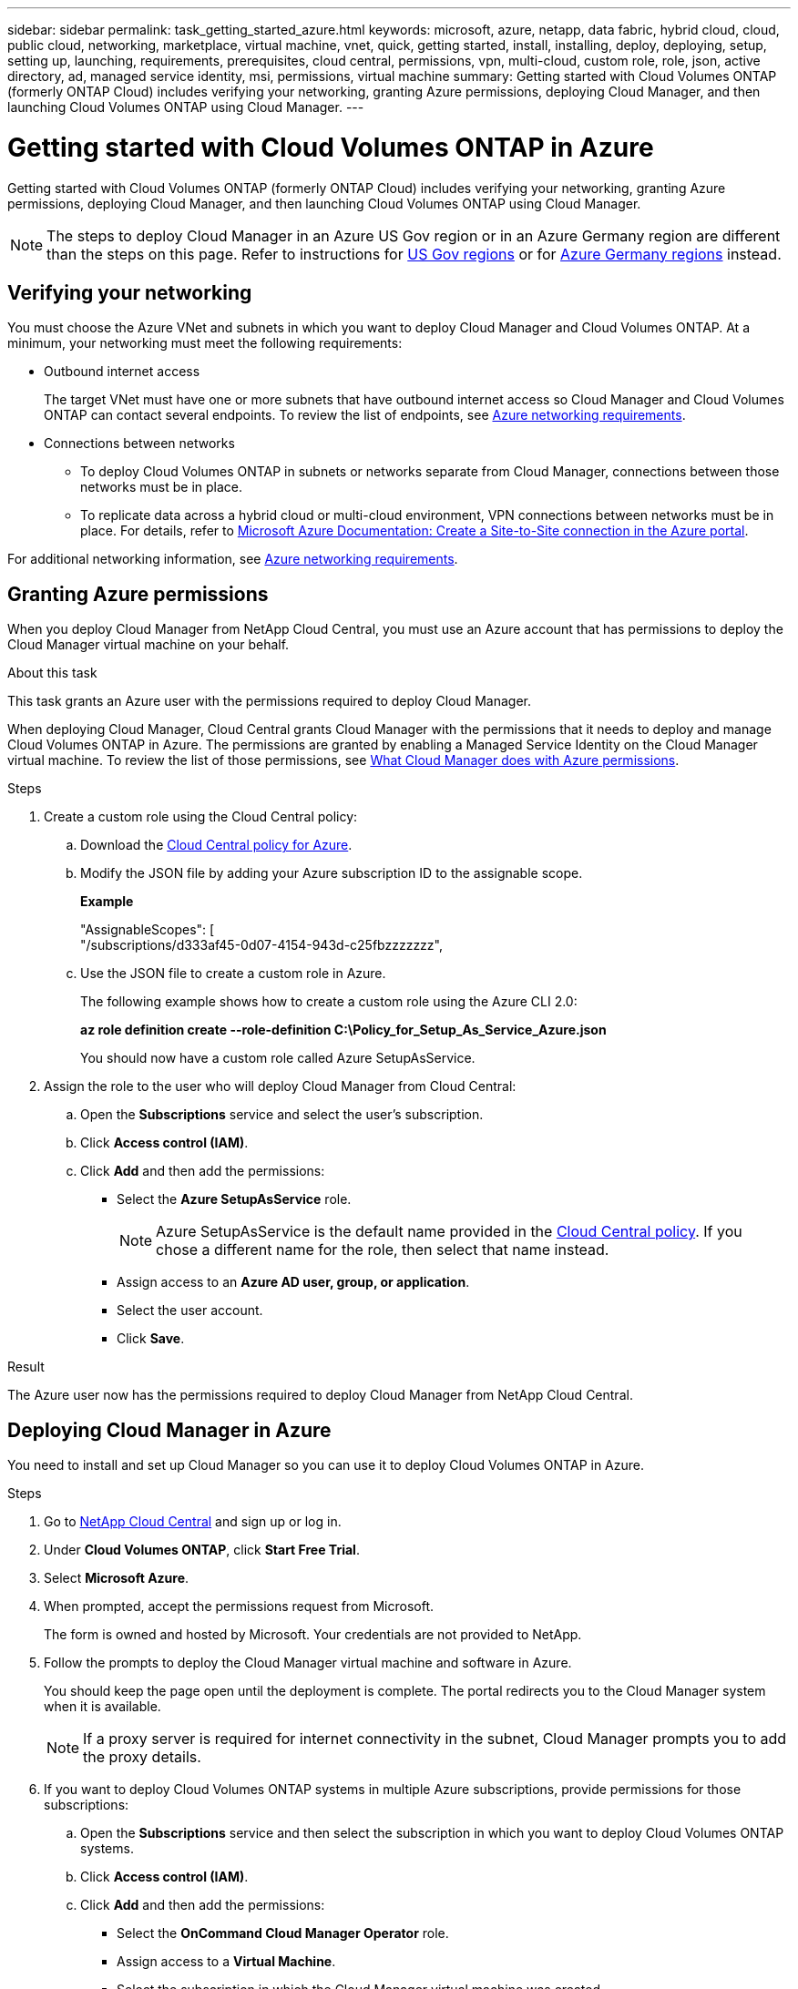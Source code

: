 ---
sidebar: sidebar
permalink: task_getting_started_azure.html
keywords: microsoft, azure, netapp, data fabric, hybrid cloud, cloud, public cloud, networking, marketplace, virtual machine, vnet, quick, getting started, install, installing, deploy, deploying, setup, setting up, launching, requirements, prerequisites, cloud central, permissions, vpn, multi-cloud, custom role, role, json, active directory, ad, managed service identity, msi, permissions, virtual machine
summary: Getting started with Cloud Volumes ONTAP (formerly ONTAP Cloud) includes verifying your networking, granting Azure permissions, deploying Cloud Manager, and then launching Cloud Volumes ONTAP using Cloud Manager.
---

= Getting started with Cloud Volumes ONTAP in Azure
:toc: macro
:toclevels: 1
:hardbreaks:
:nofooter:
:icons: font
:linkattrs:
:imagesdir: ./media/

[.lead]
Getting started with Cloud Volumes ONTAP (formerly ONTAP Cloud) includes verifying your networking, granting Azure permissions, deploying Cloud Manager, and then launching Cloud Volumes ONTAP using Cloud Manager.

NOTE: The steps to deploy Cloud Manager in an Azure US Gov region or in an Azure Germany region are different than the steps on this page. Refer to instructions for link:task_installing_azure_gov.html[US Gov regions] or for link:task_installing_azure_germany.html[Azure Germany regions] instead.

toc::[]

== Verifying your networking

You must choose the Azure VNet and subnets in which you want to deploy Cloud Manager and Cloud Volumes ONTAP. At a minimum, your networking must meet the following requirements:

* Outbound internet access
+
The target VNet must have one or more subnets that have outbound internet access so Cloud Manager and Cloud Volumes ONTAP can contact several endpoints. To review the list of endpoints, see link:reference_networking_azure.html[Azure networking requirements].

* Connections between networks

** To deploy Cloud Volumes ONTAP in subnets or networks separate from Cloud Manager, connections between those networks must be in place.

** To replicate data across a hybrid cloud or multi-cloud environment, VPN connections between networks must be in place. For details, refer to https://docs.microsoft.com/en-us/azure/vpn-gateway/vpn-gateway-howto-site-to-site-resource-manager-portal[Microsoft Azure Documentation: Create a Site-to-Site connection in the Azure portal^].

For additional networking information, see link:reference_networking_azure.html[Azure networking requirements].

== Granting Azure permissions

When you deploy Cloud Manager from NetApp Cloud Central, you must use an Azure account that has permissions to deploy the Cloud Manager virtual machine on your behalf.

.About this task

This task grants an Azure user with the permissions required to deploy Cloud Manager.

When deploying Cloud Manager, Cloud Central grants Cloud Manager with the permissions that it needs to deploy and manage Cloud Volumes ONTAP in Azure. The permissions are granted by enabling a Managed Service Identity on the Cloud Manager virtual machine. To review the list of those permissions, see link:reference_permissions.html#what-cloud-manager-does-with-azure-permissions[What Cloud Manager does with Azure permissions].

.Steps

. Create a custom role using the Cloud Central policy:

.. Download the https://s3.amazonaws.com/occm-sample-policies/Policy_for_Setup_As_Service_Azure.json[Cloud Central policy for Azure^].

.. Modify the JSON file by adding your Azure subscription ID to the assignable scope.
+
//You should add the ID for each Azure subscription from which users will create Cloud Volumes ONTAP systems.
//+
*Example*
+
"AssignableScopes": [
"/subscriptions/d333af45-0d07-4154-943d-c25fbzzzzzzz",
//"/subscriptions/54b91999-b3e6-4599-908e-416e0zzzzzzz",
//"/subscriptions/398e471c-3b42-4ae7-9b59-ce5bbzzzzzzz"

.. Use the JSON file to create a custom role in Azure.
+
The following example shows how to create a custom role using the Azure CLI 2.0:
+
*az role definition create --role-definition C:\Policy_for_Setup_As_Service_Azure.json*
+
You should now have a custom role called Azure SetupAsService.

. Assign the role to the user who will deploy Cloud Manager from Cloud Central:

.. Open the *Subscriptions* service and select the user's subscription.

.. Click *Access control (IAM)*.

.. Click *Add* and then add the permissions:

* Select the *Azure SetupAsService* role.
+
NOTE: Azure SetupAsService is the default name provided in the https://mysupport.netapp.com/info/web/ECMP11022837.html[Cloud Central policy]. If you chose a different name for the role, then select that name instead.

* Assign access to an *Azure AD user, group, or application*.

* Select the user account.

* Click *Save*.

.Result

The Azure user now has the permissions required to deploy Cloud Manager from NetApp Cloud Central.

== Deploying Cloud Manager in Azure

You need to install and set up Cloud Manager so you can use it to deploy Cloud Volumes ONTAP in Azure.

.Steps

. Go to https://cloud.netapp.com[NetApp Cloud Central^] and sign up or log in.

. Under *Cloud Volumes ONTAP*, click *Start Free Trial*.

. Select *Microsoft Azure*.

. When prompted, accept the permissions request from Microsoft.
+
The form is owned and hosted by Microsoft. Your credentials are not provided to NetApp.

. Follow the prompts to deploy the Cloud Manager virtual machine and software in Azure.
+
You should keep the page open until the deployment is complete. The portal redirects you to the Cloud Manager system when it is available.
+
NOTE: If a proxy server is required for internet connectivity in the subnet, Cloud Manager prompts you to add the proxy details.

. If you want to deploy Cloud Volumes ONTAP systems in multiple Azure subscriptions, provide permissions for those subscriptions:

.. Open the *Subscriptions* service and then select the subscription in which you want to deploy Cloud Volumes ONTAP systems.

.. Click *Access control (IAM)*.

.. Click *Add* and then add the permissions:

* Select the *OnCommand Cloud Manager Operator* role.

* Assign access to a *Virtual Machine*.

* Select the subscription in which the Cloud Manager virtual machine was created.

* Select the Cloud Manager virtual machine.

* Click *Save*.

.. Repeat these steps for additional subscriptions.

.Result

Cloud Manager is now installed and set up so users can deploy Cloud Volumes ONTAP instances.

== Deploying Cloud Volumes ONTAP in Azure

You can deploy Cloud Volumes ONTAP in Azure to provide enterprise-class features for your cloud storage.

.Steps

. On the Working Environments page in Cloud Manager, click *Create*.

. Under Create, select *Cloud Volumes ONTAP for Azure*.

. Complete the steps in the wizard to launch the system.
+
Note the following as you complete the wizard:

* The predefined network security group includes the rules that Cloud Volumes ONTAP needs to operate successfully. If you need to use your own, refer to link:reference_security_groups_azure.html[Security group rules].

* The underlying Azure disk type is for the initial Cloud Volumes ONTAP volume. You can choose a different disk type for subsequent volumes.

* The performance of Azure Premium Storage is tied to the disk size. Larger disks provide higher IOPS and throughput.

* The disk size is the default size for all disks on the system.
+
TIP: If you need a different size later, you can use the *Advanced allocation* option to create an aggregate that uses disks of a specific size.
+
The following video shows how to deploy Cloud Volumes ONTAP in Azure.
+
video::video_launch_otc_azure.mp4[width=848, height=480]

.Result

Cloud Manager deploys the Cloud Volumes ONTAP system. You can track the progress in the timeline.
